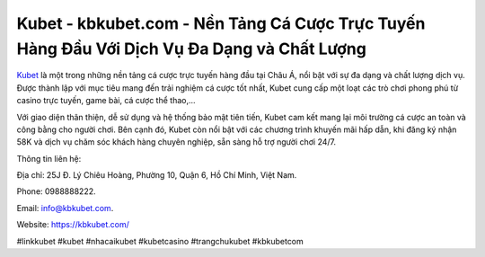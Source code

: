 Kubet - kbkubet.com - Nền Tảng Cá Cược Trực Tuyến Hàng Đầu Với Dịch Vụ Đa Dạng và Chất Lượng
===================================

`Kubet <https://kbkubet.com/>`_ là một trong những nền tảng cá cược trực tuyến hàng đầu tại Châu Á, nổi bật với sự đa dạng và chất lượng dịch vụ. Được thành lập với mục tiêu mang đến trải nghiệm cá cược tốt nhất, Kubet cung cấp một loạt các trò chơi phong phú từ casino trực tuyến, game bài, cá cược thể thao,... 

Với giao diện thân thiện, dễ sử dụng và hệ thống bảo mật tiên tiến, Kubet cam kết mang lại môi trường cá cược an toàn và công bằng cho người chơi. Bên cạnh đó, Kubet còn nổi bật với các chương trình khuyến mãi hấp dẫn, khi đăng ký nhận 58K và dịch vụ chăm sóc khách hàng chuyên nghiệp, sẵn sàng hỗ trợ người chơi 24/7.

Thông tin liên hệ: 

Địa chỉ: 25J Đ. Lý Chiêu Hoàng, Phường 10, Quận 6, Hồ Chí Minh, Việt Nam. 

Phone: 0988888222. 

Email: info@kbkubet.com. 

Website: https://kbkubet.com/

#linkkubet #kubet #nhacaikubet #kubetcasino #trangchukubet #kbkubetcom
